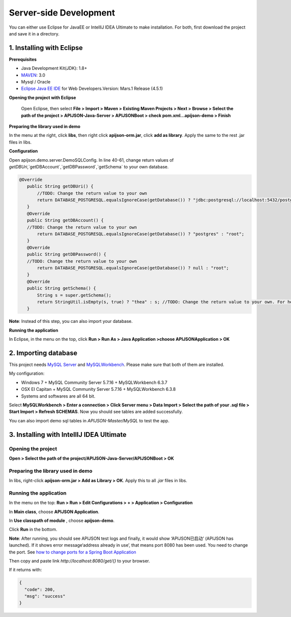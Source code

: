 Server-side Development
========================

You can either use Eclipse for JavaEE or IntelllJ IDEA Ultimate to make installation. For both, first download the project and save it in a directory.

1. Installing with Eclipse
---------------------------

**Prerequisites**

* Java Development Kit(JDK): 1.8+

* `MAVEN <https://maven.apache.org/download.cgi>`_: 3.0

* Mysql / Oracle

* `Eclipse Java EE IDE <https://www.eclipse.org/downloads/>`_ for Web Developers.Version: Mars.1 Release (4.5.1)

**Opening the project with Eclipse**

 Open Eclipse, then select **File > Import > Maven > Existing Maven Projects > Next > Browse > Select the path of the project > APIJSON-Java-Server > APIJSONBoot > check pom.xml...apijson-demo > Finish**

**Preparing the library used in demo**

In the menu at the right, click **libs**, then right click **apijson-orm.jar**, click **add as library**. Apply the same to the rest .jar files in libs.

**Configuration**

Open apijson.demo.server.DemoSQLConfig. In line 40-61, change return values of `getDBUri`,`getDBAccount`,`getDBPassword`,`getSchema` to your own database.

.. code-block:: java

 @Override
    public String getDBUri() {
        //TODO: Change the return value to your own
        return DATABASE_POSTGRESQL.equalsIgnoreCase(getDatabase()) ? "jdbc:postgresql://localhost:5432/postgres" : "jdbc:mysql://192.168.71.146:3306/";
    }
    @Override
    public String getDBAccount() {
    //TODO: Change the return value to your own
        return DATABASE_POSTGRESQL.equalsIgnoreCase(getDatabase()) ? "postgres" : "root";
    }
    @Override
    public String getDBPassword() {
    //TODO: Change the return value to your own
        return DATABASE_POSTGRESQL.equalsIgnoreCase(getDatabase()) ? null : "root";
    }
    @Override
    public String getSchema() {
        String s = super.getSchema();
        return StringUtil.isEmpty(s, true) ? "thea" : s; //TODO: Change the return value to your own. For here,change "thea" to "your database's name"
    }

**Note**: Instead of this step, you can also import your database.

**Running the application**

In Eclipse, in the menu on the top, click **Run > Run As > Java Application >choose APIJSONApplication > OK**

2. Importing database
----------------------

This project needs `MySQL Server <https://dev.mysql.com/downloads/mysql/>`_ and `MySQLWorkbench <https://www.mysql.com/products/workbench/>`_. Please make sure that both of them are installed.

My configuration:

* Windows 7 + MySQL Community Server 5.7.16 + MySQLWorkbench 6.3.7

* OSX EI Capitan + MySQL Community Server 5.7.16 + MySQLWorkbench 6.3.8

* Systems and softwares are all 64 bit.

Select **MySQLWorkbench > Enter a connection > Click Server menu > Data Import > Select the path of your .sql file > Start Import > Refresh SCHEMAS**. Now you should see tables are added successfully.

You can also import demo sql tables in *APIJSON-Master/MySQL* to test the app.

.. image:: https://vincentcheng.github.io/apijson-doc/assets/img/use1.708387e0.png

3. Installing with IntellIJ IDEA Ultimate
------------------------------------------

Opening the project
^^^^^^^^^^^^^^^^^^^^

**Open > Select the path of the project/APIJSON-Java-Server/APIJSONBoot > OK**

Preparing the library used in demo
^^^^^^^^^^^^^^^^^^^^^^^^^^^^^^^^^^^

In libs, right-click **apijson-orm.jar > Add as Library > OK**. Apply this to all *.jar* files in libs.

Running the application
^^^^^^^^^^^^^^^^^^^^^^^

In the menu on the top: **Run > Run > Edit Configurations > + > Application > Configuration**

In **Main class**, choose **APIJSON Application**.

In **Use classpath of module** , choose **apijson-demo**.

Click **Run** in the bottom.

**Note**: After running, you should see APIJSON test logs and finally, it would show ‘APIJSON已启动’ (APIJSON has launched). If it shows error message‘address already in use’, that means port 8080 has been used. You need to change the port. See `how to change ports for a Spring Boot Application <https://stackoverflow.com/questions/21083170/how-to-configure-port-for-a-spring-boot-application>`_

Then copy and paste link `http://localhost:8080/get/{}` to your browser.

If it returns with:

.. code-block:: json

    {
      "code": 200,
      "msg": "success"
    }

